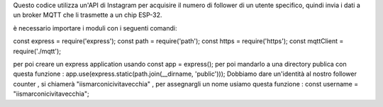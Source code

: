 Questo codice utilizza un'API di Instagram per acquisire il numero di follower di un utente specifico, quindi invia i dati a un broker MQTT che li trasmette a un chip ESP-32.

è necessario importare i moduli con i seguenti comandi:

const express = require('express');
const path = require('path');
const https = require('https');
const mqttClient = require('./mqtt');

per poi creare un express application usando const app = express(); per poi mandarlo a una directory publica con questa funzione : app.use(express.static(path.join(__dirname, 'public')));
Dobbiamo dare un'identità al nostro follower counter , si chiamerà "iismarconicivitavecchia" , per assegnargli un nome usiamo questa funzione : const username = "iismarconicivitavecchia";
